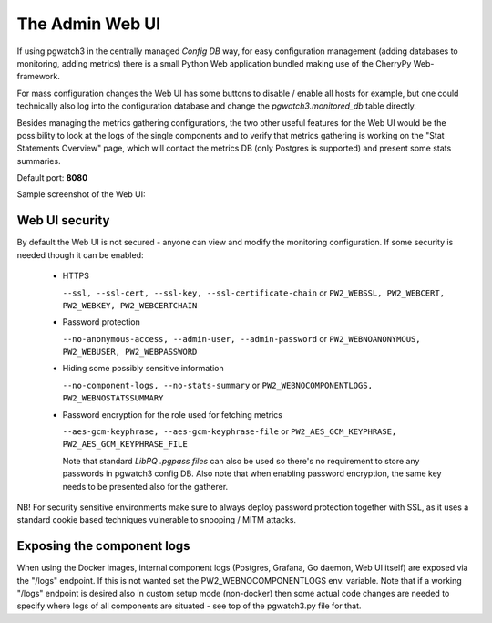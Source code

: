 The Admin Web UI
================

If using pgwatch3 in the centrally managed *Config DB* way, for easy configuration management (adding databases to monitoring, adding
metrics) there is a small Python Web application bundled making use of the CherryPy
Web-framework.

For mass configuration changes the Web UI has some buttons to disable / enable all hosts for example, but one could
technically also log into the configuration database and change the *pgwatch3.monitored_db* table  directly.

Besides managing the metrics gathering configurations, the two other useful features for the Web UI would be the possibility
to look at the logs of the single components and to verify that metrics gathering is working on the "Stat Statements Overview" page,
which will contact the metrics DB (only Postgres is supported) and present some stats summaries.

Default port: **8080**

Sample screenshot of the Web UI:

.. image:: https://raw.githubusercontent.com/cybertec-postgresql/pgwatch3/master/docs/screenshots/web_ui_dbs.png
   :alt: A sample screenshot of the pgwatch3 admin Web UI
   :target: https://raw.githubusercontent.com/cybertec-postgresql/pgwatch3/master/docs/screenshots/web_ui_dbs.png

Web UI security
---------------

By default the Web UI is not secured - anyone can view and modify the monitoring configuration. If some security is needed
though it can be enabled:

  * HTTPS

    ``--ssl, --ssl-cert, --ssl-key, --ssl-certificate-chain`` or ``PW2_WEBSSL, PW2_WEBCERT, PW2_WEBKEY, PW2_WEBCERTCHAIN``

  * Password protection

    ``--no-anonymous-access, --admin-user, --admin-password`` or ``PW2_WEBNOANONYMOUS, PW2_WEBUSER, PW2_WEBPASSWORD``

  * Hiding some possibly sensitive information

    ``--no-component-logs, --no-stats-summary`` or ``PW2_WEBNOCOMPONENTLOGS, PW2_WEBNOSTATSSUMMARY``

  * Password encryption for the role used for fetching metrics

    ``--aes-gcm-keyphrase, --aes-gcm-keyphrase-file`` or ``PW2_AES_GCM_KEYPHRASE, PW2_AES_GCM_KEYPHRASE_FILE``

    Note that standard *LibPQ .pgpass files* can also be used so there's no requirement to store any passwords in pgwatch3
    config DB. Also note that when enabling password encryption, the same key needs to be presented also for the gatherer.

NB! For security sensitive environments make sure to always deploy password protection together with SSL, as it uses
a standard cookie based techniques vulnerable to snooping / MITM attacks.

Exposing the component logs
---------------------------

When using the Docker images, internal component logs (Postgres, Grafana, Go daemon, Web UI itself) are exposed via the "/logs"
endpoint. If this is not wanted set the PW2_WEBNOCOMPONENTLOGS env. variable. Note that if a working "/logs" endpoint is desired
also in custom setup mode (non-docker) then some actual code changes are needed to specify where logs of all components are
situated - see top of the pgwatch3.py file for that.
